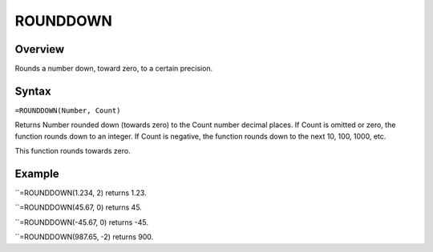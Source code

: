 =========
ROUNDDOWN
=========

Overview
--------

Rounds a number down, toward zero, to a certain precision.

Syntax
------

``=ROUNDDOWN(Number, Count)``

Returns Number rounded down (towards zero) to the Count number decimal places. If Count is omitted or zero, the function rounds down to an integer. If Count is negative, the function rounds down to the next 10, 100, 1000, etc.

This function rounds towards zero.

Example
-------

``=ROUNDDOWN(1.234, 2) returns 1.23.

``=ROUNDDOWN(45.67, 0) returns 45.

``=ROUNDDOWN(-45.67, 0) returns -45.

``=ROUNDDOWN(987.65, -2) returns 900. 

